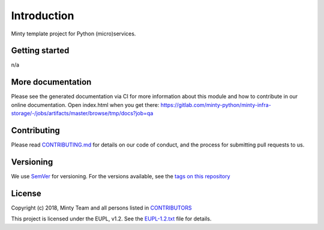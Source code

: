 .. _readme:

Introduction
============

Minty template project for Python (micro)services.

Getting started
---------------

n/a

More documentation
------------------

Please see the generated documentation via CI for more information about this
module and how to contribute in our online documentation. Open index.html
when you get there:
`<https://gitlab.com/minty-python/minty-infra-storage/-/jobs/artifacts/master/browse/tmp/docs?job=qa>`_


Contributing
------------

Please read `CONTRIBUTING.md <https://gitlab.com/minty-python/minty-infra-storage/blob/master/CONTRIBUTING.md>`_
for details on our code of conduct, and the process for submitting pull requests to us.

Versioning
----------

We use `SemVer <https://semver.org/>`_ for versioning. For the versions
available, see the
`tags on this repository <https://gitlab.com/minty-python/minty-infra-storage/tags/>`_

License
-------

Copyright (c) 2018, Minty Team and all persons listed in
`CONTRIBUTORS <https://gitlab.com/minty-python/minty-infra-storage-cqs/blob/master/CONTRIBUTORS>`_

This project is licensed under the EUPL, v1.2. See the
`EUPL-1.2.txt <https://gitlab.com/minty-python/minty-infra-storage/blob/master/LICENSE>`_
file for details.
